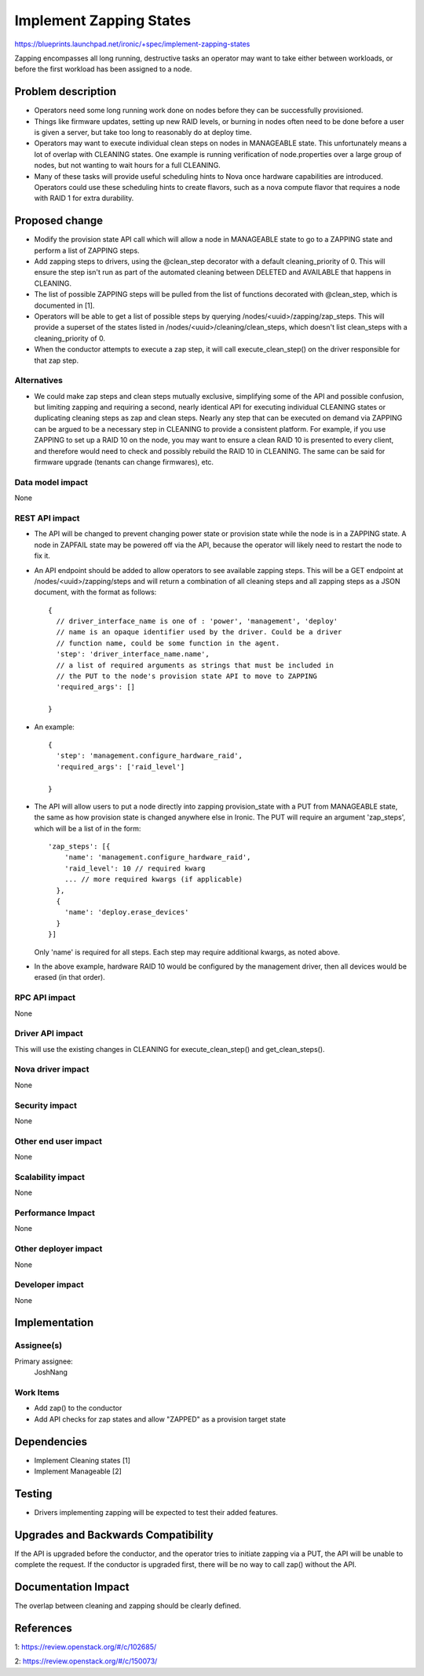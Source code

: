 ..
 This work is licensed under a Creative Commons Attribution 3.0 Unported
 License.

 http://creativecommons.org/licenses/by/3.0/legalcode

==========================================
Implement Zapping States
==========================================

https://blueprints.launchpad.net/ironic/+spec/implement-zapping-states

Zapping encompasses all long running, destructive tasks an operator may
want to take either between workloads, or before the first workload has been
assigned to a node.


Problem description
===================

* Operators need some long running work done on nodes before they can be
  successfully provisioned.

* Things like firmware updates, setting up new RAID levels, or burning in
  nodes often need to be done before a user is given a server, but take
  too long to reasonably do at deploy time.

* Operators may want to execute individual clean steps
  on nodes in MANAGEABLE state. This unfortunately means a lot of overlap
  with CLEANING states. One example is running verification of node.properties
  over a large group of nodes, but not wanting to wait hours for a full
  CLEANING.

* Many of these tasks will provide useful scheduling hints to Nova once
  hardware capabilities are introduced. Operators
  could use these scheduling hints to create flavors, such as a nova compute
  flavor that requires a node with RAID 1 for extra durability.

Proposed change
===============

* Modify the provision state API call which will allow a node in MANAGEABLE
  state to go to a ZAPPING state and perform a list of ZAPPING steps.

* Add zapping steps to drivers, using the @clean_step decorator with a default
  cleaning_priority of 0. This will ensure the step isn't run as part of the
  automated cleaning between DELETED and AVAILABLE that happens in CLEANING.

* The list of possible ZAPPING steps will be pulled from the list of functions
  decorated with @clean_step, which is documented in [1].

* Operators will be able to get a list of possible steps by querying
  /nodes/<uuid>/zapping/zap_steps. This will provide a superset of the
  states listed in /nodes/<uuid>/cleaning/clean_steps, which doesn't list
  clean_steps with a cleaning_priority of 0.

* When the conductor attempts to execute a zap step, it will call
  execute_clean_step() on the driver responsible for that zap step.

Alternatives
------------

* We could make zap steps and clean steps mutually exclusive, simplifying
  some of the API and possible confusion, but limiting zapping and requiring
  a second, nearly identical API for executing individual CLEANING states or
  duplicating cleaning steps as zap and clean steps. Nearly any step that
  can be executed on demand via ZAPPING can be argued to be a necessary step
  in CLEANING to provide a consistent platform. For example, if you use
  ZAPPING to set up a RAID 10 on the node, you may want to ensure a clean
  RAID 10 is presented to every client, and therefore would need to check
  and possibly rebuild the RAID 10 in CLEANING. The same can be said for
  firmware upgrade (tenants can change firmwares), etc.

Data model impact
-----------------

None

REST API impact
---------------

* The API will be changed to prevent changing power state or provision state
  while the node is in a ZAPPING state. A node in ZAPFAIL
  state may be powered off via the API, because the operator will likely need
  to restart the node to fix it.

* An API endpoint should be added to allow operators to see available
  zapping steps. This will be a GET endpoint
  at /nodes/<uuid>/zapping/steps and will return a combination of all
  cleaning steps and all zapping steps as a JSON document, with the format as
  follows::

    {
      // driver_interface_name is one of : 'power', 'management', 'deploy'
      // name is an opaque identifier used by the driver. Could be a driver
      // function name, could be some function in the agent.
      'step': 'driver_interface_name.name',
      // a list of required arguments as strings that must be included in
      // the PUT to the node's provision state API to move to ZAPPING
      'required_args': []

    }

* An example::

    {
      'step': 'management.configure_hardware_raid',
      'required_args': ['raid_level']

    }

* The API will allow users to put a node directly into zapping
  provision_state with a PUT from MANAGEABLE state,
  the same as how provision state is changed anywhere else in Ironic. The
  PUT will require an argument 'zap_steps', which will be a list of in the
  form::

    'zap_steps': [{
        'name': 'management.configure_hardware_raid',
        'raid_level': 10 // required kwarg
        ... // more required kwargs (if applicable)
      },
      {
        'name': 'deploy.erase_devices'
      }
    }]


  Only 'name' is required for all steps. Each step may require additional
  kwargs, as noted above.

* In the above example, hardware RAID 10 would be configured by the management
  driver, then all devices would be erased (in that order).

RPC API impact
--------------

None


Driver API impact
-----------------

This will use the existing changes in CLEANING for execute_clean_step()
and get_clean_steps().

Nova driver impact
------------------

None

Security impact
---------------

None

Other end user impact
---------------------

None

Scalability impact
------------------

None

Performance Impact
------------------

None

Other deployer impact
---------------------

None

Developer impact
----------------

None

Implementation
==============

Assignee(s)
-----------

Primary assignee:
  JoshNang

Work Items
----------

* Add zap() to the conductor

* Add API checks for zap states and allow "ZAPPED" as a
  provision target state

Dependencies
============

* Implement Cleaning states [1]

* Implement Manageable [2]


Testing
=======

* Drivers implementing zapping will be expected to test their added
  features.


Upgrades and Backwards Compatibility
====================================

If the API is upgraded before the conductor, and the operator tries to
initiate zapping via a PUT, the API will be unable to complete the request.
If the conductor is upgraded first, there will be no way to call zap()
without the API.

Documentation Impact
====================

The overlap between cleaning and zapping should be clearly defined.


References
==========

1: https://review.openstack.org/#/c/102685/

2: https://review.openstack.org/#/c/150073/